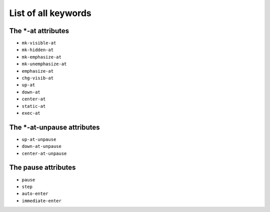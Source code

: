 .. _listAttributes:

List of all keywords
====================

The \*-at attributes
---------------------------

* ``mk-visible-at``
* ``mk-hidden-at``
* ``mk-emphasize-at``
* ``mk-unemphasize-at``
* ``emphasize-at``
* ``chg-visib-at``
* ``up-at``
* ``down-at``
* ``center-at``
* ``static-at``
* ``exec-at``

The \*-at-unpause attributes
-----------------------------

* ``up-at-unpause``
* ``down-at-unpause``
* ``center-at-unpause``

The pause attributes
---------------------------

* ``pause``
* ``step``
* ``auto-enter``
* ``immediate-enter``

